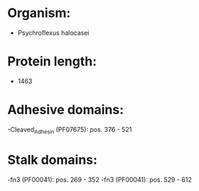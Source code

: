 * Organism:
- Psychroflexus halocasei
* Protein length:
- 1463
* Adhesive domains:
-Cleaved_Adhesin (PF07675): pos. 376 - 521
* Stalk domains:
-fn3 (PF00041): pos. 269 - 352
-fn3 (PF00041): pos. 529 - 612

